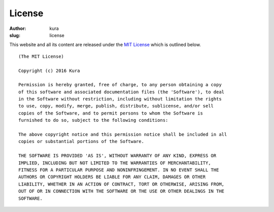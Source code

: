 License
#######
:author: kura
:slug: license

This website and all its content are released under the `MIT License
<https://opensource.org/licenses/MIT>`_ which is outlined below.

::

    (The MIT License)

    Copyright (c) 2016 Kura

    Permission is hereby granted, free of charge, to any person obtaining a copy
    of this software and associated documentation files (the 'Software'), to deal
    in the Software without restriction, including without limitation the rights
    to use, copy, modify, merge, publish, distribute, sublicense, and/or sell
    copies of the Software, and to permit persons to whom the Software is
    furnished to do so, subject to the following conditions:

    The above copyright notice and this permission notice shall be included in all
    copies or substantial portions of the Software.

    THE SOFTWARE IS PROVIDED 'AS IS', WITHOUT WARRANTY OF ANY KIND, EXPRESS OR
    IMPLIED, INCLUDING BUT NOT LIMITED TO THE WARRANTIES OF MERCHANTABILITY,
    FITNESS FOR A PARTICULAR PURPOSE AND NONINFRINGEMENT. IN NO EVENT SHALL THE
    AUTHORS OR COPYRIGHT HOLDERS BE LIABLE FOR ANY CLAIM, DAMAGES OR OTHER
    LIABILITY, WHETHER IN AN ACTION OF CONTRACT, TORT OR OTHERWISE, ARISING FROM,
    OUT OF OR IN CONNECTION WITH THE SOFTWARE OR THE USE OR OTHER DEALINGS IN THE
    SOFTWARE.
